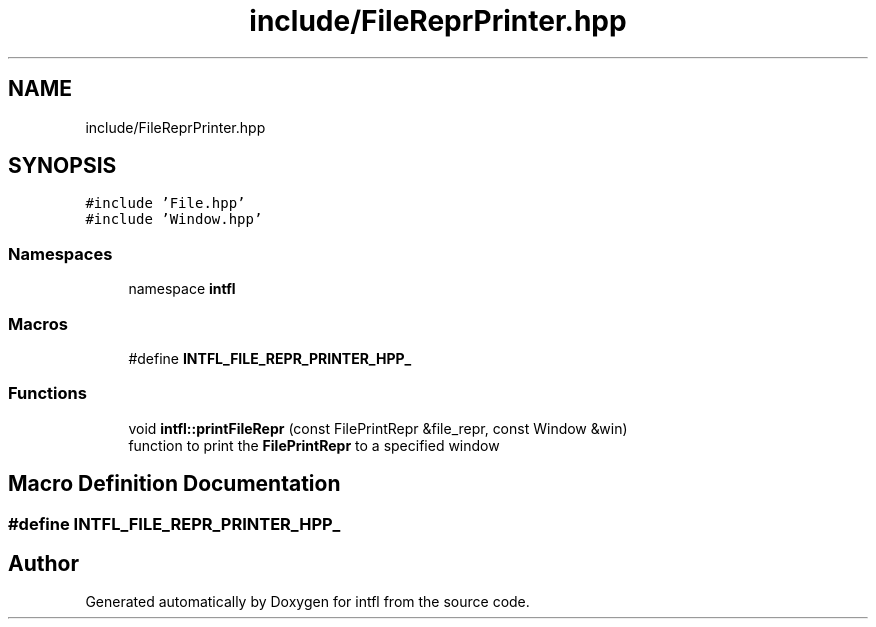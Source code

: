 .TH "include/FileReprPrinter.hpp" 3 "Sat Aug 16 2025" "intfl" \" -*- nroff -*-
.ad l
.nh
.SH NAME
include/FileReprPrinter.hpp
.SH SYNOPSIS
.br
.PP
\fC#include 'File\&.hpp'\fP
.br
\fC#include 'Window\&.hpp'\fP
.br

.SS "Namespaces"

.in +1c
.ti -1c
.RI "namespace \fBintfl\fP"
.br
.in -1c
.SS "Macros"

.in +1c
.ti -1c
.RI "#define \fBINTFL_FILE_REPR_PRINTER_HPP_\fP"
.br
.in -1c
.SS "Functions"

.in +1c
.ti -1c
.RI "void \fBintfl::printFileRepr\fP (const FilePrintRepr &file_repr, const Window &win)"
.br
.RI "function to print the \fBFilePrintRepr\fP to a specified window "
.in -1c
.SH "Macro Definition Documentation"
.PP 
.SS "#define INTFL_FILE_REPR_PRINTER_HPP_"

.SH "Author"
.PP 
Generated automatically by Doxygen for intfl from the source code\&.
